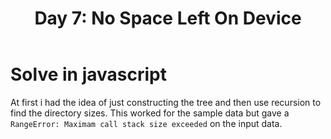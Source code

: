 #+title: Day 7: No Space Left On Device

* Solve in javascript

At first i had the idea of just constructing the tree and then use recursion to find the directory sizes.
This worked for the sample data but gave a ~RangeError: Maximam call stack size exceeded~ on the input data.
